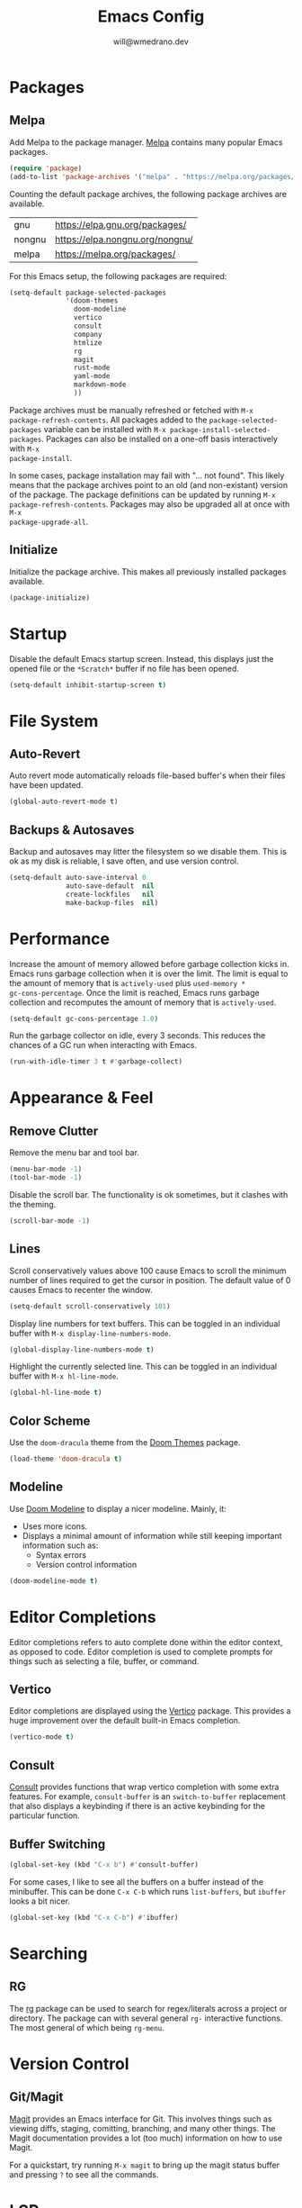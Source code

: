#+title: Emacs Config
#+author: will@wmedrano.dev

* Packages

** Melpa

Add Melpa to the package manager. [[https://melpa.org][Melpa]] contains many popular Emacs packages.

#+BEGIN_SRC emacs-lisp :tangle init.el
  (require 'package)
  (add-to-list 'package-archives '("melpa" . "https://melpa.org/packages/") t)
#+END_SRC

Counting the default package archives, the following package archives are
available.

| gnu    | https://elpa.gnu.org/packages/  |
| nongnu | https://elpa.nongnu.org/nongnu/ |
| melpa  | https://melpa.org/packages/     |

For this Emacs setup, the following packages are required:

#+BEGIN_SRC emacs-lisp :tangle init.el
  (setq-default package-selected-packages
                '(doom-themes
                  doom-modeline
                  vertico
                  consult
                  company
                  htmlize
                  rg
                  magit
                  rust-mode
                  yaml-mode
                  markdown-mode
                  ))
#+END_SRC

Package archives must be manually refreshed or fetched with ~M-x
package-refresh-contents~. All packages added to the ~package-selected-packages~
variable can be installed with ~M-x package-install-selected-packages~. Packages
can also be installed on a one-off basis interactively with ~M-x
package-install~.

In some cases, package installation may fail with "... not found". This likely
means that the package archives point to an old (and non-existant) version of
the package. The package definitions can be updated by running ~M-x
package-refresh-contents~. Packages may also be upgraded all at once with ~M-x
package-upgrade-all~.

** Initialize

Initialize the package archive. This makes all previously installed packages
available.

#+BEGIN_SRC emacs-lisp :tangle init.el
  (package-initialize)
#+END_SRC

* Startup

Disable the default Emacs startup screen. Instead, this displays just the opened
file or the ~*Scratch*~ buffer if no file has been opened.

#+BEGIN_SRC emacs-lisp :tangle init.el
  (setq-default inhibit-startup-screen t)
#+END_SRC

* File System

** Auto-Revert

Auto revert mode automatically reloads file-based buffer's when their files have
been updated.

#+BEGIN_SRC emacs-lisp :tangle init.el
  (global-auto-revert-mode t)
#+END_SRC

** Backups & Autosaves

Backup and autosaves may litter the filesystem so we disable
them. This is ok as my disk is reliable, I save often, and use version
control.

#+BEGIN_SRC emacs-lisp :tangle init.el
  (setq-default auto-save-interval 0
                auto-save-default  nil
                create-lockfiles   nil
                make-backup-files  nil)
#+END_SRC

* Performance

Increase the amount of memory allowed before garbage collection kicks in. Emacs
runs garbage collection when it is over the limit. The limit is equal to the
amount of memory that is ~actively-used~ plus ~used-memory *
gc-cons-percentage~. Once the limit is reached, Emacs runs garbage collection
and recomputes the amount of memory that is ~actively-used~.

#+BEGIN_SRC emacs-lisp :tangle init.el
  (setq-default gc-cons-percentage 1.0)
#+END_SRC

Run the garbage collector on idle, every 3 seconds. This reduces the chances of
a GC run when interacting with Emacs.

#+BEGIN_SRC emacs-lisp :tangle init.el
  (run-with-idle-timer 3 t #'garbage-collect)
#+END_SRC

* Appearance & Feel

** Remove Clutter

Remove the menu bar and tool bar.

#+BEGIN_SRC emacs-lisp :tangle init.el
  (menu-bar-mode -1)
  (tool-bar-mode -1)
#+END_SRC

Disable the scroll bar. The functionality is ok sometimes, but it clashes with
the theming.

#+BEGIN_SRC emacs-lisp :tangle init.el
  (scroll-bar-mode -1)
#+END_SRC

** Lines

Scroll conservatively values above 100 cause Emacs to scroll the
minimum number of lines required to get the cursor in position. The
default value of 0 causes Emacs to recenter the window.

#+BEGIN_SRC emacs-lisp :tangle init.el
  (setq-default scroll-conservatively 101)
#+END_SRC

Display line numbers for text buffers. This can be toggled in an individual
buffer with ~M-x display-line-numbers-mode~.

#+BEGIN_SRC emacs-lisp :tangle init.el
  (global-display-line-numbers-mode t)
#+END_SRC

Highlight the currently selected line. This can be toggled in an individual
buffer with ~M-x hl-line-mode~.

#+BEGIN_SRC emacs-lisp :tangle init.el
  (global-hl-line-mode t)
#+END_SRC

** Color Scheme

Use the ~doom-dracula~ theme from the [[https://github.com/doomemacs/themes/tree/729ad034631cba41602ad9191275ece472c21941][Doom Themes]] package.

#+BEGIN_SRC emacs-lisp :tangle init.el
  (load-theme 'doom-dracula t)
#+END_SRC

** Modeline

Use [[https://github.com/seagle0128/doom-modeline/tree/297b57585fe3b3de9e694512170c44c6e104808f][Doom Modeline]] to display a nicer modeline. Mainly, it:

- Uses more icons.
- Displays a minimal amount of information while still keeping
  important information such as:
  - Syntax errors
  - Version control information

#+BEGIN_SRC emacs-lisp :tangle init.el
  (doom-modeline-mode t)
#+END_SRC

* Editor Completions

Editor completions refers to auto complete done within the editor context, as
opposed to code. Editor completion is used to complete prompts for things such
as selecting a file, buffer, or command.

** Vertico

Editor completions are displayed using the [[https://github.com/minad/vertico][Vertico]] package. This provides a huge
improvement over the default built-in Emacs completion.

#+BEGIN_SRC emacs-lisp :tangle init.el
  (vertico-mode t)
#+END_SRC

** Consult

[[https://github.com/minad/consult][Consult]] provides functions that wrap vertico completion with some extra
features. For example, ~consult-buffer~ is an ~switch-to-buffer~ replacement
that also displays a keybinding if there is an active keybinding for the
particular function.

** Buffer Switching

#+BEGIN_SRC emacs-lisp :tangle init.el
  (global-set-key (kbd "C-x b") #'consult-buffer)
#+END_SRC

For some cases, I like to see all the buffers on a buffer instead of the
minibuffer. This can be done ~C-x C-b~ which runs ~list-buffers~, but ~ibuffer~
looks a bit nicer.

#+BEGIN_SRC emacs-lisp :tangle init.el
  (global-set-key (kbd "C-x C-b") #'ibuffer)
#+END_SRC

* Searching

** RG

The [[https://github.com/dajva/rg.el][rg]] package can be used to search for regex/literals across a project or
directory. The package can with several general ~rg-~ interactive functions. The
most general of which being ~rg-menu~.

* Version Control

** Git/Magit

[[https://github.com/magit/magit/tree/e3806cbb7dd38ab73624ad48024998705f9d0d20][Magit]] provides an Emacs interface for Git. This involves things such as viewing
diffs, staging, comitting, branching, and many other things. The Magit
documentation provides a lot (too much) information on how to use Magit.

For a quickstart, try running ~M-x magit~ to bring up the magit status buffer
and pressing ~?~ to see all the commands.

* LSP

** Background
The LanguageServerProtocol defines a way for a language server to communicate
programming language specific information for a project to an IDE(Emacs). The
protocol defines things such as syntax checking, autocomplete, and code
formatting.

** Updating Eglot Package

Eglot is included in Emacs. However, Eglot can be upgraded to the latest version
with ~M-x eglot-upgrade-eglot~.

** Obtaining Language Servers

Eglot is configured to run the most popular language servers by
default. However, they must still be installed on the system. Some popular
language servers include ~rust-analyzer~ for Rust.

** Enabling Eglot

Eglot can be manually enabled on a buffer with ~M-x eglot~. To enable it
automatically, you may call ~eglot-ensure~ on the buffer automatically through
hooks.

#+BEGIN_SRC emacs-lisp :tangle init.el
  (add-hook 'rust-mode-hook #'eglot-ensure)
#+END_SRC

* Formatting

** Tabs

Emacs uses a combination of tabs and spaces when auto-indenting. This pleases
neither the spaces nor tabs crowds. Tabs are disabled to prevent the mixed use,
though opinionated languages will still find a way to use their correct
default. For example, Go will still use tabs when indenting.

#+BEGIN_SRC emacs-lisp :tangle init.el
  (setq-default indent-tabs-mode nil)
#+END_SRC

Use a default tab width of 4 spaces.

#+BEGIN_SRC emacs-lisp :tangle init.el
  (setq-default tab-width 4)
#+END_SRC

** Line Width

Set a target line width of 80. Contents of a "paragraph" may be made to follow
the target line width through ~M-x fill-paragraph~ (default keybind ~M-q~) or a
highlighted region with ~M-x fill-region~.

#+BEGIN_SRC emacs-lisp :tangle init.el
  (setq-default fill-column 80)
#+END_SRC

Some languages have a different target line length.

#+BEGIN_SRC emacs-lisp :tangle init.el
  (defun fill-column-100 ()
    (setq-local fill-column 100))

  (add-hook 'rust-mode-hook #'fill-column-100)
#+END_SRC

** Delete Trailing Whitespace

Trailing whitespace is usually unintended. These are whitespace characters
hanging at the end of the sentence or newlines/whitespace at the end of the
file. Trailing whitespace can be automatically deleted before save.

#+BEGIN_SRC emacs-lisp :tangle init.el
  (add-hook 'before-save-hook #'delete-trailing-whitespace)
#+END_SRC

** Language Specific Autoformat

Eglot provides 2 functions for formatting.

- ~eglot-format~ - Formats the selected region.
- ~eglot-format-buffer~ - Format the current buffer.

However, running these functions interactively is not needed as we can
automatically run ~eglot-format-buffer~ before save.

#+BEGIN_SRC emacs-lisp :tangle init.el
  (defun eglot-maybe-format-buffer ()
    (when (eglot-managed-p) (eglot-format-buffer)))

  (add-hook 'before-save-hook #'eglot-maybe-format-buffer)
#+END_SRC

* Code Auto-Complete

Code auto-complete is handled by the [[https://company-mode.github.io/][Company]] package. Company is an
autocompletion frontend that comes with many backends. Company comes with a lot
of built-in backends and usually selects the best choice among them for
auto-complete suggestions. One of the more useful backends is the Eglot backend
which is automatically used if the buffer has Eglot mode enabled.

Company mode is usually fine to enable globally. If the buffer doesn't have a
suitable backend, then it does nothing.

#+BEGIN_SRC emacs-lisp :tangle init.el
  (global-company-mode t)
#+END_SRC

* Syntax Checking

** On The Fly Syntax Checking

Syntax errors are surfaced by the built-in Flymake package. The Flymake package
provides the frontend and several backends.

The most common backend for Flymake is Eglot. Additionally, Eglot automatically
enables Flymake on Eglot managed buffers so there is no setup on that front.

** Custom Compile

~M-x compile~ and ~M-x project-compile~ can be used to run a command. ~compile~
runs in the current directory while ~project-compile~ runs the command in the
projec's root directory, where a project is often defined as a version
controlled (like Git) repo.

The outputs of the command will be displayed in a buffer named
"*compilation*". By default, pressing ~n~ and ~p~ can be used to go through all
detected errors in the buffer. For other keybindings, run ~M-x describe-keymap~
to check ~compilation-mode-map~.

*** Error Detection

~M-x compile~ has some built in mechanisms to detect errors. However, some
packages, like ~rust-mode~, add new patterns. For these patterns to be added,
the package has to be loaded. Packages are often lazily loaded or can be
manually loaded with something like ~M-: (require 'rust-mode)~.

* Languages

** Rust

Rust is not built into Emacs so we install the [[https://github.com/rust-lang/rust-mode/tree/25d91cff281909e9b7cb84e31211c4e7b0480f94][Rust Mode]] package.

Beyond that, there is not much to Rust as most of its functionality comes
throught Eglot + the ~rust-analyzer~ LSP.

** Org Mode

Enable syntax highlighting for exported material html. Note that this will use
the currently active theme. This requires the [[https://elpa.nongnu.org/nongnu/htmlize.html][htmlize]] package.

*** Indentation

The built-in and on by default ~electric-indent-mode~ package has buggy behavior
with org lists and buffers so we turn it off.

#+BEGIN_SRC emacs-lisp :tangle init.el
  (defun electric-indent-mode-local-off ()
    (electric-indent-local-mode -1))

  (add-hook 'org-mode-hook #'electric-indent-mode-local-off)
#+END_SRC

* Elisp Concepts

** Interactive Commands

Interactive functions that can be run "interactively". Here, interactively maens
that they can be run through ~M-x~. Interactive functions are defined by adding
(interactive) in their function definition.

#+BEGIN_SRC emacs-lisp
  (defun my-function ()
    "Do a thing."
    (message "Hello World"))

  (defun my-interactive-function ()
    "Do a thing."
    (interactive)
    (message "Hello World"))
#+END_SRC

Interactive functions also have a sophisticated mechanism of querying the user
for standard options and passing them as flags. See the [[https://www.gnu.org/software/emacs/manual/html_node/elisp/Using-Interactive.html][Emacs Documentation]] for
"Using interactive" for more details.

* TODO Improvements

- Remove "Yes" confirmation for changed files.
- Make checkboxes less ugly.
- Better PDFs in Emacs.
